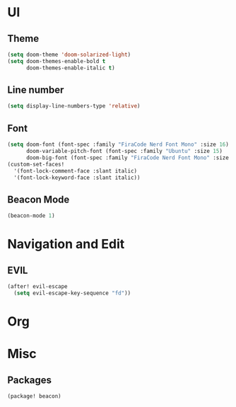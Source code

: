 * UI
** Theme
#+begin_src emacs-lisp :tangle yes
(setq doom-theme 'doom-solarized-light)
(setq doom-themes-enable-bold t
      doom-themes-enable-italic t)
#+end_src
** Line number
#+begin_src emacs-lisp :tangle yes
(setq display-line-numbers-type 'relative)
#+end_src
** Font
#+begin_src emacs-lisp :tangle yes
(setq doom-font (font-spec :family "FiraCode Nerd Font Mono" :size 16)
      doom-variable-pitch-font (font-spec :family "Ubuntu" :size 15)
      doom-big-font (font-spec :family "FiraCode Nerd Font Mono" :size 24))
(custom-set-faces!
  '(font-lock-comment-face :slant italic)
  '(font-lock-keyword-face :slant italic))
#+end_src
** Beacon Mode
#+begin_src emacs-lisp :tangle yes
(beacon-mode 1)
#+end_src
* Navigation and Edit
** EVIL
#+begin_src emacs-lisp :tangle yes
(after! evil-escape
  (setq evil-escape-key-sequence "fd"))
#+end_src

* Org

* Misc
** Packages
#+begin_src emacs-lisp :tangle packages.el
(package! beacon)
#+end_src
